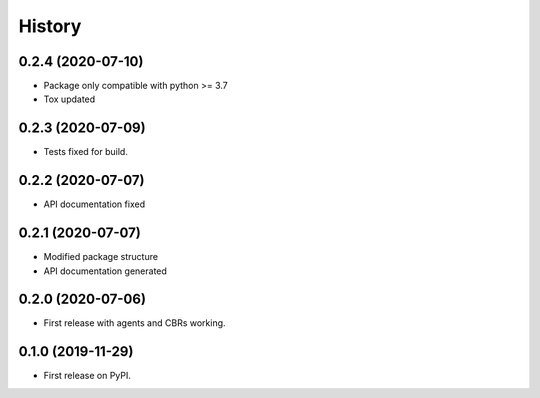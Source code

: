 =======
History
=======

0.2.4 (2020-07-10)
------------------

* Package only compatible with python >= 3.7
* Tox updated

0.2.3 (2020-07-09)
------------------

* Tests fixed for build.

0.2.2 (2020-07-07)
------------------

* API documentation fixed

0.2.1 (2020-07-07)
------------------

* Modified package structure
* API documentation generated


0.2.0 (2020-07-06)
------------------

* First release with agents and CBRs working.


0.1.0 (2019-11-29)
------------------

* First release on PyPI.
